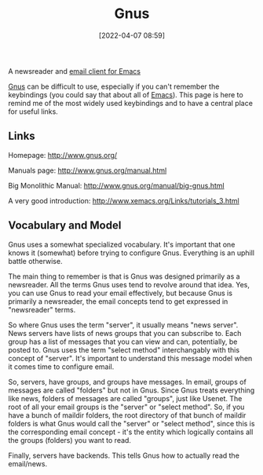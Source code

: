:PROPERTIES:
:ID:       436197ee-3978-474a-aa6d-373d0cfd2d67
:END:
#+date: [2022-04-07 08:59]
#+hugo_lastmod: 2024-12-25 07:50:29 -0500
#+title: Gnus

A newsreader and [[id:33af9cb5-9bf4-42ab-a140-cbe4b1078525][email client for Emacs]]

[[id:436197ee-3978-474a-aa6d-373d0cfd2d67][Gnus]] can be difficult to use, especially if you can't remember the
keybindings (you could say that about all of [[id:e8f63911-0c0b-4f37-9aed-b2e415144f9d][Emacs]]).  This page is here to
remind me of the most widely used keybindings and to have a central place
for useful links.

** Links

Homepage: http://www.gnus.org/

Manuals page: http://www.gnus.org/manual.html

Big Monolithic Manual: http://www.gnus.org/manual/big-gnus.html

A very good introduction: http://www.xemacs.org/Links/tutorials_3.html

** Vocabulary and Model

Gnus uses a somewhat specialized vocabulary.  It's important that one knows
it (somewhat) before trying to configure Gnus.  Everything is an uphill
battle otherwise.

The main thing to remember is that is Gnus was designed primarily as a
newsreader.  All the terms Gnus uses tend to revolve around that idea.  Yes,
you can use Gnus to read your email effectively, but because Gnus is
primarily a newsreader, the email concepts tend to get expressed in
"newsreader" terms.

So where Gnus uses the term "server", it usually means "news server".  News
servers have lists of news groups that you can subscribe to.  Each group has
a list of messages that you can view and can, potentially, be posted to.
Gnus uses the term "select method" interchangably with this concept of
"server".  It's important to understand this message model when it comes
time to configure email.

So, servers, have groups, and groups have messages.  In email, groups of
messages are called "folders" but not in Gnus.  Since Gnus treats everything
like news, folders of messages are called "groups", just like Usenet. The
root of all your email groups is the "server" or "select method".  So, if
you have a bunch of maildir folders, the root directory of that bunch of
maildir folders is what Gnus would call the "server" or "select method",
since this is the corresponding email concept - it's the entity which
logically contains all the groups (folders) you want to read.

Finally, servers have backends.  This tells Gnus how to actually read the
email/news.


